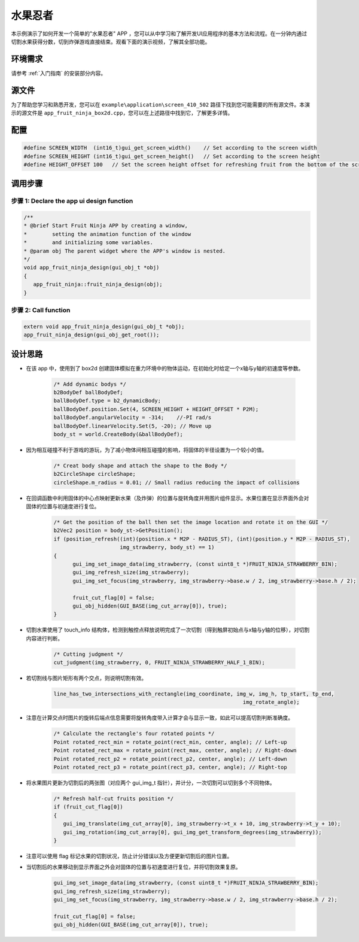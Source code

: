 .. _水果忍者:

==============
水果忍者
==============

本示例演示了如何开发一个简单的"水果忍者" APP ，您可以从中学习和了解开发UI应用程序的基本方法和流程。在一分钟内通过切割水果获得分数，切到炸弹游戏直接结束。观看下面的演示视频，了解其全部功能。

.. raw:: html

   <br>
   <div style="text-align: center"><img src="https://foruda.gitee.com/images/1753348341025882496/50867451_10737458.gif" width= "450" /></div>
   <br>

.. _环境需求:

环境需求
--------
请参考 :ref:`入门指南` 的安装部分内容。

.. _源文件:

源文件
-------
为了帮助您学习和熟悉开发，您可以在 ``example\application\screen_410_502`` 路径下找到您可能需要的所有源文件。本演示的源文件是 ``app_fruit_ninja_box2d.cpp``，您可以在上述路径中找到它，了解更多详情。

.. _配置:

配置
-----

.. code-block:: c

   
   #define SCREEN_WIDTH  (int16_t)gui_get_screen_width()    // Set according to the screen width
   #define SCREEN_HEIGHT (int16_t)gui_get_screen_height()   // Set according to the screen height
   #define HEIGHT_OFFSET 100   // Set the screen height offset for refreshing fruit from the bottom of the screen

.. _调用步骤:

调用步骤
---------

步骤 1:  Declare the app ui design function
~~~~~~~~~~~~~~~~~~~~~~~~~~~~~~~~~~~~~~~~~~~~~~

.. code-block:: c

   
   /** 
   * @brief Start Fruit Ninja APP by creating a window,
   *        setting the animation function of the window 
   *        and initializing some variables.
   * @param obj The parent widget where the APP's window is nested.
   */
   void app_fruit_ninja_design(gui_obj_t *obj)
   {
      app_fruit_ninja::fruit_ninja_design(obj);
   }

步骤 2:  Call function
~~~~~~~~~~~~~~~~~~~~~~~~~

.. code-block:: c

   extern void app_fruit_ninja_design(gui_obj_t *obj);
   app_fruit_ninja_design(gui_obj_get_root());

.. _设计思路:

设计思路
---------
+ 在该 app 中，使用到了 box2d 创建固体模拟在重力环境中的物体运动，在初始化时给定一个x轴与y轴的初速度等参数。

   .. code-block:: c

      /* Add dynamic bodys */
      b2BodyDef ballBodyDef;
      ballBodyDef.type = b2_dynamicBody;
      ballBodyDef.position.Set(4, SCREEN_HEIGHT + HEIGHT_OFFSET * P2M);
      ballBodyDef.angularVelocity = -314;    //-PI rad/s
      ballBodyDef.linearVelocity.Set(5, -20); // Move up
      body_st = world.CreateBody(&ballBodyDef);

+ 因为相互碰撞不利于游戏的游玩，为了减小物体间相互碰撞的影响，将固体的半径设置为一个较小的值。

   .. code-block:: c

      /* Creat body shape and attach the shape to the Body */
      b2CircleShape circleShape;
      circleShape.m_radius = 0.01; // Small radius reducing the impact of collisions

+ 在回调函数中利用固体的中心点映射更新水果（及炸弹）的位置与旋转角度并用图片组件显示。水果位置在显示界面外会对固体的位置与初速度进行复位。

   .. code-block:: c

      /* Get the position of the ball then set the image location and rotate it on the GUI */
      b2Vec2 position = body_st->GetPosition();
      if (position_refresh((int)(position.x * M2P - RADIUS_ST), (int)(position.y * M2P - RADIUS_ST),
                           img_strawberry, body_st) == 1)
      {
            gui_img_set_image_data(img_strawberry, (const uint8_t *)FRUIT_NINJA_STRAWBERRY_BIN);
            gui_img_refresh_size(img_strawberry);
            gui_img_set_focus(img_strawberry, img_strawberry->base.w / 2, img_strawberry->base.h / 2);

            fruit_cut_flag[0] = false;
            gui_obj_hidden(GUI_BASE(img_cut_array[0]), true);
      }

+ 切割水果使用了 touch_info 结构体，检测到触控点释放说明完成了一次切割（得到触屏初始点与x轴与y轴的位移），对切割内容进行判断。

   .. code-block:: c

      /* Cutting judgment */
      cut_judgment(img_strawberry, 0, FRUIT_NINJA_STRAWBERRY_HALF_1_BIN);

+ 若切割线与图片矩形有两个交点，则说明切割有效。

   .. code-block:: c

      line_has_two_intersections_with_rectangle(img_coordinate, img_w, img_h, tp_start, tp_end,
                                                                  img_rotate_angle);

+ 注意在计算交点时图片的旋转后端点信息需要将旋转角度带入计算才会与显示一致，如此可以提高切割判断准确度。

   .. code-block:: c

      /* Calculate the rectangle's four rotated points */
      Point rotated_rect_min = rotate_point(rect_min, center, angle); // Left-up
      Point rotated_rect_max = rotate_point(rect_max, center, angle); // Right-down
      Point rotated_rect_p2 = rotate_point(rect_p2, center, angle); // Left-down
      Point rotated_rect_p3 = rotate_point(rect_p3, center, angle); // Right-top

+ 将水果图片更新为切割后的两张图（对应两个 gui_img_t 指针），并计分，一次切割可以切到多个不同物体。

   .. code-block:: c

      /* Refresh half-cut fruits position */
      if (fruit_cut_flag[0])
      {
         gui_img_translate(img_cut_array[0], img_strawberry->t_x + 10, img_strawberry->t_y + 10);
         gui_img_rotation(img_cut_array[0], gui_img_get_transform_degrees(img_strawberry));
      }

+ 注意可以使用 flag 标记水果的切割状况，防止计分错误以及方便更新切割后的图片位置。

+ 当切割后的水果移动到显示界面之外会对固体的位置与初速度进行复位，并将切割效果复原。

   .. code-block:: c

      gui_img_set_image_data(img_strawberry, (const uint8_t *)FRUIT_NINJA_STRAWBERRY_BIN);
      gui_img_refresh_size(img_strawberry);
      gui_img_set_focus(img_strawberry, img_strawberry->base.w / 2, img_strawberry->base.h / 2);

      fruit_cut_flag[0] = false;
      gui_obj_hidden(GUI_BASE(img_cut_array[0]), true);


